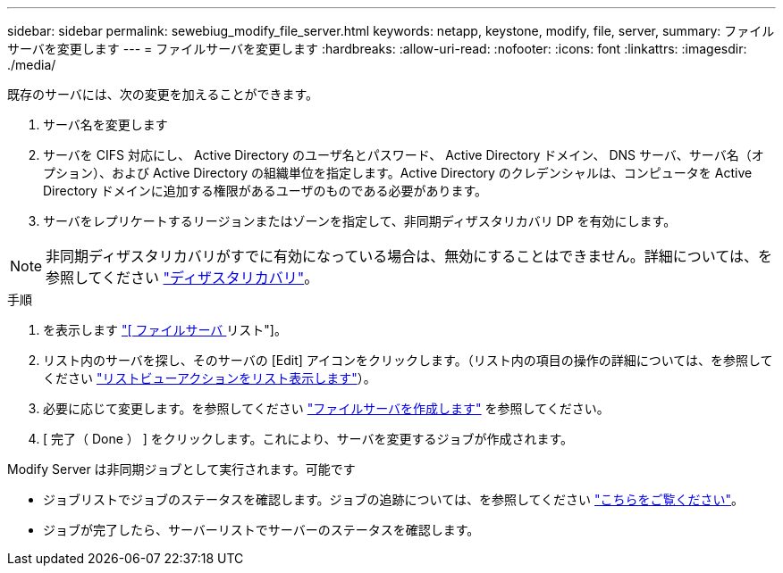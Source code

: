 ---
sidebar: sidebar 
permalink: sewebiug_modify_file_server.html 
keywords: netapp, keystone, modify, file, server, 
summary: ファイルサーバを変更します 
---
= ファイルサーバを変更します
:hardbreaks:
:allow-uri-read: 
:nofooter: 
:icons: font
:linkattrs: 
:imagesdir: ./media/


[role="lead"]
既存のサーバには、次の変更を加えることができます。

. サーバ名を変更します
. サーバを CIFS 対応にし、 Active Directory のユーザ名とパスワード、 Active Directory ドメイン、 DNS サーバ、サーバ名（オプション）、および Active Directory の組織単位を指定します。Active Directory のクレデンシャルは、コンピュータを Active Directory ドメインに追加する権限があるユーザのものである必要があります。
. サーバをレプリケートするリージョンまたはゾーンを指定して、非同期ディザスタリカバリ DP を有効にします。



NOTE: 非同期ディザスタリカバリがすでに有効になっている場合は、無効にすることはできません。詳細については、を参照してください link:sewebiug_billing_accounts,_subscriptions,_services,_and_performance.html#disaster-recovery["ディザスタリカバリ"]。

.手順
. を表示します link:sewebiug_view_servers.html#view-servers["[ ファイルサーバ ] リスト"]。
. リスト内のサーバを探し、そのサーバの [Edit] アイコンをクリックします。（リスト内の項目の操作の詳細については、を参照してください link:sewebiug_netapp_service_engine_web_interface_overview.html#list-view["リストビューアクションをリスト表示します"]）。
. 必要に応じて変更します。を参照してください link:sewebiug_create_a_file_server.html["ファイルサーバを作成します"] を参照してください。
. [ 完了（ Done ） ] をクリックします。これにより、サーバを変更するジョブが作成されます。


Modify Server は非同期ジョブとして実行されます。可能です

* ジョブリストでジョブのステータスを確認します。ジョブの追跡については、を参照してください link:https://docs.netapp.com/us-en/keystone/sewebiug_netapp_service_engine_web_interface_overview.html#jobs-and-job-status-indicator["こちらをご覧ください"]。
* ジョブが完了したら、サーバーリストでサーバーのステータスを確認します。

